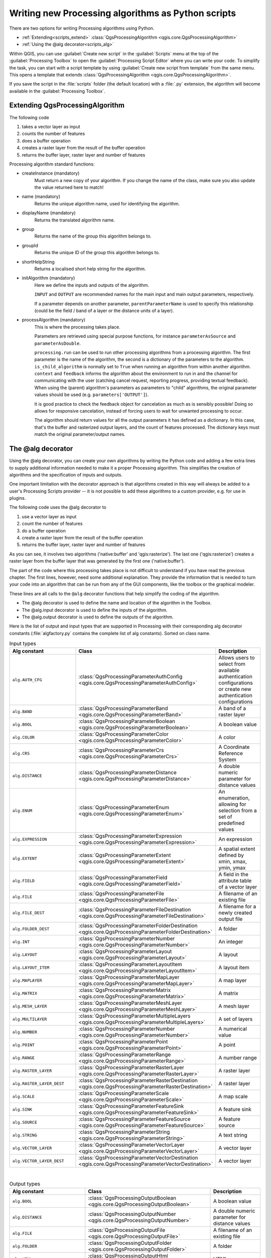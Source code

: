 .. only:: html

   |updatedisclaimer|

Writing new Processing algorithms as Python scripts
===================================================

.. only:: html

   .. contents::
      :local:

There are two options for writing Processing algorithms using Python.

* :ref:`Extending<scripts_extend>` :class:`QgsProcessingAlgorithm <qgis.core.QgsProcessingAlgorithm>`
* :ref:`Using the @alg decorator<scripts_alg>`

Within QGIS, you can use :guilabel:`Create new script` in the
:guilabel:`Scripts` menu at the top of the :guilabel:`Processing Toolbox`
to open the :guilabel:`Processing Script Editor` where you can write
your code.
To simplify the task, you can start with a script template by using
:guilabel:`Create new script from template` from the same menu.
This opens a template that extends
:class:`QgsProcessingAlgorithm <qgis.core.QgsProcessingAlgorithm>`.

If you save the script in the :file:`scripts` folder
(the default location) with a :file:`.py` extension, the algorithm will
become available in the :guilabel:`Processing Toolbox`.

.. _scripts_extend:

Extending QgsProcessingAlgorithm
--------------------------------

The following code

#. takes a vector layer as input
#. counts the number of features
#. does a buffer operation
#. creates a raster layer from the result of the buffer operation
#. returns the buffer layer, raster layer and number of features

.. testcode:: 

    from qgis.PyQt.QtCore import QCoreApplication
    from qgis.core import (QgsProcessing,
                           QgsProcessingAlgorithm,
                           QgsProcessingException,
                           QgsProcessingOutputNumber,
                           QgsProcessingParameterDistance,
                           QgsProcessingParameterFeatureSource,
                           QgsProcessingParameterVectorDestination,
                           QgsProcessingParameterRasterDestination)
    import processing


    class ExampleProcessingAlgorithm(QgsProcessingAlgorithm):
        """
        This is an example algorithm that takes a vector layer,
        creates some new layers and returns some results.
        """

        def tr(self, string):
            """
            Returns a translatable string with the self.tr() function.
            """
            return QCoreApplication.translate('Processing', string)

        def createInstance(self):
            # Must return a new copy of your algorithm.
            return ExampleProcessingAlgorithm()

        def name(self):
            """
            Returns the unique algorithm name.
            """
            return 'bufferrasterextend'

        def displayName(self):
            """
            Returns the translated algorithm name.
            """
            return self.tr('Buffer and export to raster (extend)')

        def group(self):
            """
            Returns the name of the group this algorithm belongs to.
            """
            return self.tr('Example scripts')

        def groupId(self):
            """
            Returns the unique ID of the group this algorithm belongs
            to.
            """
            return 'examplescripts'

        def shortHelpString(self):
            """
            Returns a localised short help string for the algorithm.
            """
            return self.tr('Example algorithm short description')

        def initAlgorithm(self, config=None):
            """
            Here we define the inputs and outputs of the algorithm.
            """
            # 'INPUT' is the recommended name for the main input
            # parameter.
            self.addParameter(
                QgsProcessingParameterFeatureSource(
                    'INPUT',
                    self.tr('Input vector layer'),
                    types=[QgsProcessing.TypeVectorAnyGeometry]
                )
            )
            self.addParameter(
                QgsProcessingParameterVectorDestination(
                    'BUFFER_OUTPUT',
                    self.tr('Buffer output'),
                )
            )
            # 'OUTPUT' is the recommended name for the main output
            # parameter.
            self.addParameter(
                QgsProcessingParameterRasterDestination(
                    'OUTPUT',
                    self.tr('Raster output')
                )
            )
            self.addParameter(
                QgsProcessingParameterDistance(
                    'BUFFERDIST',
                    self.tr('BUFFERDIST'),
                    defaultValue = 1.0,
                    # Make distance units match the INPUT layer units:
                    parentParameterName='INPUT'
                )
            )
            self.addParameter(
                QgsProcessingParameterDistance(
                    'CELLSIZE',
                    self.tr('CELLSIZE'),
                    defaultValue = 10.0,
                    parentParameterName='INPUT'
                )
            )
            self.addOutput(
                QgsProcessingOutputNumber(
                    'NUMBEROFFEATURES',
                    self.tr('Number of features processed')
                )
            )

        def processAlgorithm(self, parameters, context, feedback):
            """
            Here is where the processing itself takes place.
            """
            # First, we get the count of features from the INPUT layer.
            # This layer is defined as a QgsProcessingParameterFeatureSource
            # parameter, so it is retrieved by calling
            # self.parameterAsSource.
            input_featuresource = self.parameterAsSource(parameters,
                                                         'INPUT',
                                                         context)
            numfeatures = input_featuresource.featureCount()
            
            # Retrieve the buffer distance and raster cell size numeric
            # values. Since these are numeric values, they are retrieved 
            # using self.parameterAsDouble.
            bufferdist = self.parameterAsDouble(parameters, 'BUFFERDIST',
                                                context)
            rastercellsize = self.parameterAsDouble(parameters, 'CELLSIZE',
                                                    context)
            if feedback.isCanceled():
                return {}
            buffer_result = processing.run(
                'native:buffer',
                {
                    # Here we pass on the original parameter values of INPUT 
                    # and BUFFER_OUTPUT to the buffer algorithm.
                    'INPUT': parameters['INPUT'],
                    'OUTPUT': parameters['BUFFER_OUTPUT'],
                    'DISTANCE': bufferdist,
                    'SEGMENTS': 10, 
                    'DISSOLVE': True,
                    'END_CAP_STYLE': 0,
                    'JOIN_STYLE': 0,
                    'MITER_LIMIT': 10
                },
                # Because the buffer algorithm is being run as a step in 
                # another larger algorithm, the is_child_algorithm option 
                # should be set to True
                is_child_algorithm=True,
                #
                # It's important to pass on the context and feedback objects to 
                # child algorithms, so that they can properly give feedback to
                # users and handle cancelation requests.
                context=context,
                feedback=feedback)

            # Check for cancelation
            if feedback.isCanceled():
                return {}

            # Run the separate rasterization algorithm using the buffer result 
            # as an input.
            rasterized_result = processing.run(
                'qgis:rasterize',
                {
                    # Here we pass the 'OUTPUT' value from the buffer's result 
                    # dictionary off to the rasterize child algorithm.
                    'LAYER': buffer_result['OUTPUT'],
                    'EXTENT': buffer_result['OUTPUT'],
                    'MAP_UNITS_PER_PIXEL': rastercellsize,
                    # Use the original parameter value.
                    'OUTPUT': parameters['OUTPUT']
                },
                is_child_algorithm=True,
                context=context,
                feedback=feedback)

            if feedback.isCanceled():
                return {}

            # Return the results
            return {'OUTPUT': rasterized_result['OUTPUT'],
                    'BUFFER_OUTPUT': buffer_result['OUTPUT'],
                    'NUMBEROFFEATURES': numfeatures}

Processing algorithm standard functions:

* createInstance (mandatory)
    Must return a new copy of your algorithm.
    If you change the name of the class, make sure you also update the value
    returned here to match!

* name (mandatory)
    Returns the unique algorithm name, used for identifying the algorithm.
    
* displayName (mandatory)
    Returns the translated algorithm name.

* group
    Returns the name of the group this algorithm belongs to.

* groupId
    Returns the unique ID of the group this algorithm belongs to.

* shortHelpString
    Returns a localised short help string for the algorithm.

* initAlgorithm (mandatory)
    Here we define the inputs and outputs of the algorithm.

    ``INPUT`` and ``OUTPUT`` are recommended names for the main input and
    main output parameters, respectively.

    If a parameter depends on another parameter, ``parentParameterName``
    is used to specify this relationship (could be the field / band of a
    layer or the distance units of a layer).

* processAlgorithm (mandatory)
    This is where the processing takes place.

    Parameters are retrieved using special purpose functions, for
    instance ``parameterAsSource`` and ``parameterAsDouble``.

    ``processing.run`` can be used to run other processing algorithms from
    a processing algorithm. The first parameter is the name of the
    algorithm, the second is a dictionary of the parameters to the algorithm.
    ``is_child_algorithm`` is normally set to ``True`` when running an
    algorithm from within another algorithm.
    ``context`` and ``feedback`` informs the algorithm about the
    environment to run in and the channel for communicating with the user
    (catching cancel request, reporting progress, providing textual feedback).
    When using the (parent) algorithm's parameters as parameters to "child"
    algorithms, the original parameter values should be used (e.g.
    ``parameters['OUTPUT']``).

    It is good practice to check the feedback object for cancelation
    as much as is sensibly possible! Doing so allows for responsive
    cancelation, instead of forcing users to wait for unwanted processing
    to occur.

    The algorithm should return values for all the output
    parameters it has defined as a dictionary.
    In this case, that's the buffer and rasterized output layers, and the
    count of features processed.
    The dictionary keys must match the original parameter/output names.

.. _scripts_alg:

The @alg decorator
------------------

Using the @alg decorator, you can create your own algorithms by writing the
Python code and adding a few extra lines to supply additional
information needed to make it a proper Processing algorithm.
This simplifies the creation of algorithms and the specification of inputs
and outputs.

One important limitation with the decorator approach is that algorithms
created in this way will always be added to a user's Processing Scripts
provider -- it is not possible to add these algorithms to a custom provider,
e.g. for use in plugins.

The following code uses the @alg decorator to 

#. use a vector layer as input
#. count the number of features
#. do a buffer operation
#. create a raster layer from the result of the buffer operation
#. returns the buffer layer, raster layer and number of features

.. testcode:: 

    import processing
    from qgis.processing import alg
    from qgis.core import QgsProject
    
    @alg(name='bufferrasteralg', label='Buffer and export to raster (alg)',
         group='examplescripts', group_label='Example scripts')
    # 'INPUT' is the recommended name for the main input parameter
    @alg.input(type=alg.SOURCE, name='INPUT', label='Input vector layer')
    # 'OUTPUT' is the recommended name for the main output parameter
    @alg.input(type=alg.RASTER_LAYER_DEST, name='OUTPUT',
               label='Raster output')
    @alg.input(type=alg.VECTOR_LAYER_DEST, name='BUFFER_OUTPUT',
               label='Buffer output')
    @alg.input(type=alg.DISTANCE, name='BUFFERDIST', label='BUFFER DISTANCE',
               default=1.0)
    @alg.input(type=alg.DISTANCE, name='CELLSIZE', label='RASTER CELL SIZE',
               default=10.0)
    @alg.output(type=alg.NUMBER, name='NUMBEROFFEATURES',
                label='Number of features processed')
    
    def bufferrasteralg(instance, parameters, context, feedback, inputs):
        """
        Description of the algorithm.
        (If there is no comment here, you will get an error)
        """
        input_featuresource = instance.parameterAsSource(parameters,
                                                         'INPUT', context)
        numfeatures = input_featuresource.featureCount()
        bufferdist = instance.parameterAsDouble(parameters, 'BUFFERDIST',
                                                context)
        rastercellsize = instance.parameterAsDouble(parameters, 'CELLSIZE',
                                                    context)
        if feedback.isCanceled():
            return {}
        buffer_result = processing.run('native:buffer',
                                   {'INPUT': parameters['INPUT'],
                                    'OUTPUT': parameters['BUFFER_OUTPUT'],
                                    'DISTANCE': bufferdist,
                                    'SEGMENTS': 10, 
                                    'DISSOLVE': True,
                                    'END_CAP_STYLE': 0,
                                    'JOIN_STYLE': 0,
                                    'MITER_LIMIT': 10
                                    },
                                   is_child_algorithm=True,
                                   context=context,
                                   feedback=feedback)
        if feedback.isCanceled():
            return {}
        rasterized_result = processing.run('qgis:rasterize',
                                   {'LAYER': buffer_result['OUTPUT'],
                                    'EXTENT': buffer_result['OUTPUT'],
                                    'MAP_UNITS_PER_PIXEL': rastercellsize,
                                    'OUTPUT': parameters['OUTPUT']
                                   },
                                   is_child_algorithm=True, context=context,
                                   feedback=feedback)
        if feedback.isCanceled():
            return {}
        return {'OUTPUT': rasterized_result['OUTPUT'],
                'BUFFER_OUTPUT': buffer_result['OUTPUT'],
                'NUMBEROFFEATURES': numfeatures}

As you can see, it involves two algorithms ('native:buffer' and
'qgis:rasterize').
The last one ('qgis:rasterize') creates a raster layer from the buffer
layer that was generated by the first one ('native:buffer').

The part of the code where this processing takes place is not
difficult to understand if you have read the previous chapter.
The first lines, however, need some additional explanation.
They provide the information that is needed to turn your code into
an algorithm that can be run from any of the GUI components, like
the toolbox or the graphical modeler.

These lines are all calls to the ``@alg`` decorator functions that
help simplify the coding of the algorithm.

* The @alg decorator is used to define the name and location of the
  algorithm in the Toolbox.
* The @alg.input decorator is used to define the inputs of the algorithm.
* The @alg.output decorator is used to define the outputs of the algorithm.

Here is the list of output and input types that are supported in
Processing with their corresponding alg decorator constants
(:file:`algfactory.py` contains the complete list of alg constants).
Sorted on class name.

.. list-table:: Input types
   :widths: 50 20 30
   :header-rows: 1

   * - Alg constant
     - Class
     - Description
   * - ``alg.AUTH_CFG``
     - :class:`QgsProcessingParameterAuthConfig <qgis.core.QgsProcessingParameterAuthConfig>`
     - Allows users to select from available authentication configurations or
       create new authentication configurations
   * - ``alg.BAND``
     - :class:`QgsProcessingParameterBand <qgis.core.QgsProcessingParameterBand>`
     - A band of a raster layer
   * - ``alg.BOOL``
     - :class:`QgsProcessingParameterBoolean <qgis.core.QgsProcessingParameterBoolean>`
     - A boolean value
   * - ``alg.COLOR``
     - :class:`QgsProcessingParameterColor <qgis.core.QgsProcessingParameterColor>`
     - A color
   * - ``alg.CRS``
     - :class:`QgsProcessingParameterCrs <qgis.core.QgsProcessingParameterCrs>`
     - A Coordinate Reference System
   * - ``alg.DISTANCE``
     - :class:`QgsProcessingParameterDistance <qgis.core.QgsProcessingParameterDistance>`
     - A double numeric parameter for distance values
   * - ``alg.ENUM``
     - :class:`QgsProcessingParameterEnum <qgis.core.QgsProcessingParameterEnum>`
     - An enumeration, allowing for selection from a set of predefined values
   * - ``alg.EXPRESSION``
     - :class:`QgsProcessingParameterExpression <qgis.core.QgsProcessingParameterExpression>`
     - An expression
   * - ``alg.EXTENT``
     - :class:`QgsProcessingParameterExtent <qgis.core.QgsProcessingParameterExtent>`
     - A spatial extent defined by xmin, xmax, ymin, ymax
   * - ``alg.FIELD``
     - :class:`QgsProcessingParameterField <qgis.core.QgsProcessingParameterField>`
     - A field in the attribute table of a vector layer
   * - ``alg.FILE``
     - :class:`QgsProcessingParameterFile <qgis.core.QgsProcessingParameterFile>`
     - A filename of an existing file
   * - ``alg.FILE_DEST``
     - :class:`QgsProcessingParameterFileDestination <qgis.core.QgsProcessingParameterFileDestination>`
     - A filename for a newly created output file
   * - ``alg.FOLDER_DEST``
     - :class:`QgsProcessingParameterFolderDestination <qgis.core.QgsProcessingParameterFolderDestination>`
     - A folder
   * - ``alg.INT``
     - :class:`QgsProcessingParameterNumber <qgis.core.QgsProcessingParameterNumber>`
     - An integer
   * - ``alg.LAYOUT``
     - :class:`QgsProcessingParameterLayout <qgis.core.QgsProcessingParameterLayout>`
     - A layout
   * - ``alg.LAYOUT_ITEM``
     - :class:`QgsProcessingParameterLayoutItem <qgis.core.QgsProcessingParameterLayoutItem>`
     - A layout item
   * - ``alg.MAPLAYER``
     - :class:`QgsProcessingParameterMapLayer <qgis.core.QgsProcessingParameterMapLayer>`
     - A map layer
   * - ``alg.MATRIX``
     - :class:`QgsProcessingParameterMatrix <qgis.core.QgsProcessingParameterMatrix>`
     - A matrix
   * - ``alg.MESH_LAYER``
     - :class:`QgsProcessingParameterMeshLayer <qgis.core.QgsProcessingParameterMeshLayer>`
     - A mesh layer
   * - ``alg.MULTILAYER``
     - :class:`QgsProcessingParameterMultipleLayers <qgis.core.QgsProcessingParameterMultipleLayers>`
     - A set of layers
   * - ``alg.NUMBER``
     - :class:`QgsProcessingParameterNumber <qgis.core.QgsProcessingParameterNumber>`
     - A numerical value
   * - ``alg.POINT``
     - :class:`QgsProcessingParameterPoint <qgis.core.QgsProcessingParameterPoint>`
     - A point
   * - ``alg.RANGE``
     - :class:`QgsProcessingParameterRange <qgis.core.QgsProcessingParameterRange>`
     - A number range
   * - ``alg.RASTER_LAYER``
     - :class:`QgsProcessingParameterRasterLayer <qgis.core.QgsProcessingParameterRasterLayer>`
     - A raster layer
   * - ``alg.RASTER_LAYER_DEST``
     - :class:`QgsProcessingParameterRasterDestination <qgis.core.QgsProcessingParameterRasterDestination>`
     - A raster layer
   * - ``alg.SCALE``
     - :class:`QgsProcessingParameterScale <qgis.core.QgsProcessingParameterScale>`
     - A map scale
   * - ``alg.SINK``
     - :class:`QgsProcessingParameterFeatureSink <qgis.core.QgsProcessingParameterFeatureSink>`
     - A feature sink
   * - ``alg.SOURCE``
     - :class:`QgsProcessingParameterFeatureSource <qgis.core.QgsProcessingParameterFeatureSource>`
     - A feature source
   * - ``alg.STRING``
     - :class:`QgsProcessingParameterString <qgis.core.QgsProcessingParameterString>`
     - A text string
   * - ``alg.VECTOR_LAYER``
     - :class:`QgsProcessingParameterVectorLayer <qgis.core.QgsProcessingParameterVectorLayer>`
     - A vector layer
   * - ``alg.VECTOR_LAYER_DEST``
     - :class:`QgsProcessingParameterVectorDestination <qgis.core.QgsProcessingParameterVectorDestination>`
     - A vector layer

|

.. list-table:: Output types
   :widths: 50 20 30
   :header-rows: 1

   * - Alg constant
     - Class
     - Description
   * - ``alg.BOOL``
     - :class:`QgsProcessingOutputBoolean <qgis.core.QgsProcessingOutputBoolean>`
     - A boolean value
   * - ``alg.DISTANCE``
     - :class:`QgsProcessingOutputNumber <qgis.core.QgsProcessingOutputNumber>`
     - A double numeric parameter for distance values
   * - ``alg.FILE``
     - :class:`QgsProcessingOutputFile <qgis.core.QgsProcessingOutputFile>`
     - A filename of an existing file
   * - ``alg.FOLDER``
     - :class:`QgsProcessingOutputFolder <qgis.core.QgsProcessingOutputFolder>`
     - A folder
   * - ``alg.HTML``
     - :class:`QgsProcessingOutputHtml <qgis.core.QgsProcessingOutputHtml>`
     - HTML
   * - ``alg.INT``
     - :class:`QgsProcessingOutputNumber <qgis.core.QgsProcessingOutputNumber>`
     - A integer
   * - ``alg.LAYERDEF``
     - :class:`QgsProcessingOutputLayerDefinition <qgis.core.QgsProcessingOutputLayerDefinition>`
     - A layer definition
   * - ``alg.MAPLAYER``
     - :class:`QgsProcessingOutputMapLayer <qgis.core.QgsProcessingOutputMapLayer>`
     - A map layer
   * - ``alg.MULTILAYER``
     - :class:`QgsProcessingOutputMultipleLayers <qgis.core.QgsProcessingOutputMultipleLayers>`
     - A set of layers
   * - ``alg.NUMBER``
     - :class:`QgsProcessingOutputNumber <qgis.core.QgsProcessingOutputNumber>`
     - A numerical value
   * - ``alg.RASTER_LAYER``
     - :class:`QgsProcessingOutputRasterLayer <qgis.core.QgsProcessingOutputRasterLayer>`
     - A raster layer
   * - ``alg.STRING``
     - :class:`QgsProcessingOutputString <qgis.core.QgsProcessingOutputString>`
     - A text string
   * - ``alg.VECTOR_LAYER``
     - :class:`QgsProcessingOutputVectorLayer <qgis.core.QgsProcessingOutputVectorLayer>`
     - A vector layer

Handing algorithm output
------------------------

When you declare an output representing a layer (raster or vector),
the algorithm will try to add it to QGIS once it is finished.

* Raster layer output: QgsProcessingParameterRasterDestination /
  alg.RASTER_LAYER_DEST.
* Vector layer output: QgsProcessingParameterVectorDestination /
  alg.VECTOR_LAYER_DEST.

So even if the ``processing.run()`` method does not add the layers
it creates to the user's current project,
the two output layers (buffer and raster buffer) will be loaded,
since they are saved to the destinations entered by the user (or to
temporary destinations if the user does not specify destinations).

If a layer is created as output of an algorithm, it should be
declared as such.
Otherwise, you will not be able to properly use the algorithm in the
modeler, since what is declared will not match what the algorithm
really creates.

You can return strings, numbers and more by specifying them in the result
dictionary (as demonstrated for "NUMBEROFFEATURES"), but they should
always be explicitly defined as outputs from your algorithm.
We encourage algorithms to output as many useful values as possible,
since these can be valuable for use in later algorithms when your
algorithm is used as part of a model.


Communicating with the user
---------------------------

If your algorithm takes a long time to process, it is a good idea to
inform the user about the progress.  You can use ``feedback``
(:class:`QgsProcessingFeedback <qgis.core.QgsProcessingFeedback>`) for this.

The progress text and progressbar can be updated using two methods:
:meth:`setProgressText(text) <qgis.core.QgsProcessingFeedback.setProgressText>`
and :meth:`setProgress(percent) <qgis.core.QgsFeedback.setProgress>`.

You can provide more information by using
:meth:`pushCommandInfo(text) <qgis.core.QgsProcessingFeedback.pushCommandInfo>`,
:meth:`pushDebugInfo(text) <qgis.core.QgsProcessingFeedback.pushDebugInfo>`,
:meth:`pushInfo(text) <qgis.core.QgsProcessingFeedback.pushInfo>` and
:meth:`reportError(text) <qgis.core.QgsProcessingFeedback.reportError>`.

If your script has a problem, the correct way of handling it is to raise
a :class:`QgsProcessingException <qgis.core.QgsProcessingException>`.
You can pass a message as an argument to the constructor of the exception.
Processing will take care of handling it and communicating with the user,
depending on where the algorithm is being executed from (toolbox, modeler,
Python console, ...)


Documenting your scripts
------------------------

You can document your scripts by overloading the
:meth:`helpString() <qgis.core.QgsProcessingAlgorithm.helpString>` and
:meth:`helpUrl() <qgis.core.QgsProcessingAlgorithm.helpUrl>` methods of
:class:`QgsProcessingAlgorithm <qgis.core.QgsProcessingAlgorithm>`.

Flags
-----

You can override the :meth:`flags <qgis.core.QgsProcessingAlgorithm.flags>`
method of :class:`QgsProcessingAlgorithm <qgis.core.QgsProcessingAlgorithm>`
to tell QGIS more about your algorithm.
You can for instance tell QGIS that the script shall be hidden from
the modeler, that it can be canceled, that it is not thread safe,
and more.

.. tip::
    By default, Processing runs algorithms in a separate thread in order
    to keep QGIS responsive while the processing task runs.
    If your algorithm is regularly crashing, you are probably using API
    calls which are not safe to do in a background thread.
    Try returning the QgsProcessingAlgorithm.FlagNoThreading flag from
    your algorithm's flags() method to force Processing to run your
    algorithm in the main thread instead.

Best practices for writing script algorithms
--------------------------------------------

Here's a quick summary of ideas to consider when creating your script
algorithms and, especially, if you want to share them with other QGIS users.
Following these simple rules will ensure consistency across the different
Processing elements such as the toolbox, the modeler or the batch processing
interface.

* Do not load resulting layers. Let Processing handle your results and load
  your layers if needed.
* Always declare the outputs your algorithm creates.
* Do not show message boxes or use any GUI element from the script.
  If you want to communicate with the user, use the methods of the
  feedback object
  (:class:`QgsProcessingFeedback <qgis.core.QgsProcessingFeedback>`) or
  throw a :class:`QgsProcessingException <qgis.core.QgsProcessingException>`.

There are already many processing algorithms available in QGIS.
You can find code on
https://github.com/qgis/QGIS/tree/master/python/plugins/processing/algs/qgis.

.. Substitutions definitions - AVOID EDITING PAST THIS LINE
   This will be automatically updated by the find_set_subst.py script.
   If you need to create a new substitution manually,
   please add it also to the substitutions.txt file in the
   source folder.

.. |updatedisclaimer| replace:: :disclaimer:`Docs in progress for 'QGIS testing'. Visit https://docs.qgis.org/3.4 for QGIS 3.4 docs and translations.`
